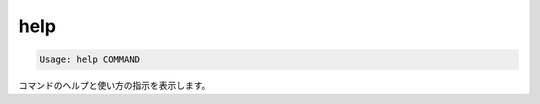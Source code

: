 .. -*- coding: utf-8 -*-
.. URL: https://docs.docker.com/compose/reference/help/
.. SOURCE: https://github.com/docker/compose/blob/master/docs/reference/help.md
   doc version: 1.10
      https://github.com/docker/compose/commits/master/docs/reference/help.md
.. check date: 2016/03/07
.. Commits on Jul 28, 2015 7eabc06df5ca4a1c2ad372ee8e87012de5429f05
.. -------------------------------------------------------------------


.. help

.. _compose-help:

=======================================
help
=======================================

.. code-block:: bash

   Usage: help COMMAND

.. Displays help and usage instructions for a command.

コマンドのヘルプと使い方の指示を表示します。

.. seealso:: 

   help
      https://docs.docker.com/compose/reference/help/
